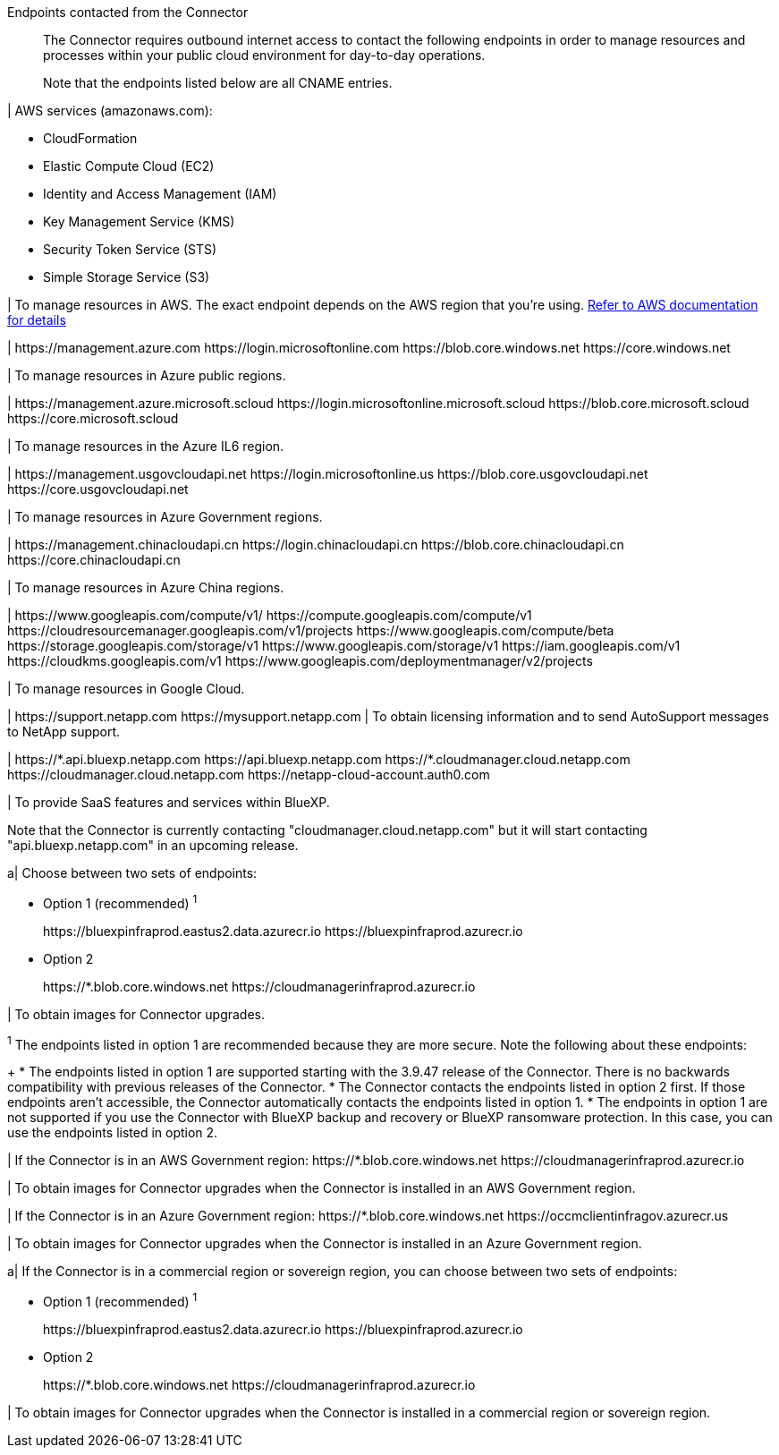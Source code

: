 //tag::intro[]
Endpoints contacted from the Connector::
The Connector requires outbound internet access to contact the following endpoints in order to manage resources and processes within your public cloud environment for day-to-day operations.
+
Note that the endpoints listed below are all CNAME entries.
//end::intro[] 

//tag::aws-endpoints[]
| AWS services (amazonaws.com):

* CloudFormation
* Elastic Compute Cloud (EC2)
* Identity and Access Management (IAM)
* Key Management Service (KMS)
* Security Token Service (STS)
* Simple Storage Service (S3)

| To manage resources in AWS. The exact endpoint depends on the AWS region that you're using. https://docs.aws.amazon.com/general/latest/gr/rande.html[Refer to AWS documentation for details^]
//end::aws-endpoints[]

//tag::azure-public-endpoints[]
| \https://management.azure.com
\https://login.microsoftonline.com
\https://blob.core.windows.net
\https://core.windows.net

| To manage resources in Azure public regions.
//end::azure-public-endpoints[]

//tag::azure-il6-endpoints[]
| 
\https://management.azure.microsoft.scloud
\https://login.microsoftonline.microsoft.scloud
\https://blob.core.microsoft.scloud
\https://core.microsoft.scloud

| To manage resources in the Azure IL6 region.
//end::azure-il6-endpoints[]

//tag::azure-gov-endpoints[]
| \https://management.usgovcloudapi.net
\https://login.microsoftonline.us
\https://blob.core.usgovcloudapi.net
\https://core.usgovcloudapi.net

| To manage resources in Azure Government regions.
//end::azure-gov-endpoints[]

//tag::azure-china-endpoints[]
| \https://management.chinacloudapi.cn
\https://login.chinacloudapi.cn
\https://blob.core.chinacloudapi.cn
\https://core.chinacloudapi.cn

| To manage resources in Azure China regions.
//end::azure-china-endpoints[]

//tag::google-cloud-endpoints[]
| \https://www.googleapis.com/compute/v1/
\https://compute.googleapis.com/compute/v1
\https://cloudresourcemanager.googleapis.com/v1/projects
\https://www.googleapis.com/compute/beta
\https://storage.googleapis.com/storage/v1
\https://www.googleapis.com/storage/v1
\https://iam.googleapis.com/v1
\https://cloudkms.googleapis.com/v1
\https://www.googleapis.com/deploymentmanager/v2/projects

| To manage resources in Google Cloud.
//end::google-cloud-endpoints[]

//tag::nss-endpoints[]
| 
\https://support.netapp.com
\https://mysupport.netapp.com | To obtain licensing information and to send AutoSupport messages to NetApp support.
//end::nss-endpoints[]

//tag::saas-endpoints[]
| \https://\*.api.bluexp.netapp.com
\https://api.bluexp.netapp.com
\https://*.cloudmanager.cloud.netapp.com
\https://cloudmanager.cloud.netapp.com
\https://netapp-cloud-account.auth0.com

| To provide SaaS features and services within BlueXP.

Note that the Connector is currently contacting "cloudmanager.cloud.netapp.com" but it will start contacting "api.bluexp.netapp.com" in an upcoming release.

//end::saas-endpoints[]

//tag::upgrade-endpoints[]
a| 
Choose between two sets of endpoints:

* Option 1 (recommended) ^1^
+
\https://bluexpinfraprod.eastus2.data.azurecr.io
\https://bluexpinfraprod.azurecr.io

* Option 2
+
\https://*.blob.core.windows.net
\https://cloudmanagerinfraprod.azurecr.io

| To obtain images for Connector upgrades.

//end::upgrade-endpoints[]

//tag::upgrade-endpoints-explanation[]
//Same text is also in endpoints-manual-install
^1^ The endpoints listed in option 1 are recommended because they are more secure. Note the following about these endpoints:
+
* The endpoints listed in option 1 are supported starting with the 3.9.47 release of the Connector. There is no backwards compatibility with previous releases of the Connector.
* The Connector contacts the endpoints listed in option 2 first. If those endpoints aren't accessible, the Connector automatically contacts the endpoints listed in option 1.
* The endpoints in option 1 are not supported if you use the Connector with BlueXP backup and recovery or BlueXP ransomware protection. In this case, you can use the endpoints listed in option 2.
//end::upgrade-endpoints-explanation[]

//tag::upgrade-endpoints-restricted-mode[]
|
If the Connector is in an AWS Government region:
\https://*.blob.core.windows.net
\https://cloudmanagerinfraprod.azurecr.io

| To obtain images for Connector upgrades when the Connector is installed in an AWS Government region.

| 
If the Connector is in an Azure Government region:
\https://*.blob.core.windows.net
\https://occmclientinfragov.azurecr.us

| To obtain images for Connector upgrades when the Connector is installed in an Azure Government region.
 
a|
If the Connector is in a commercial region or sovereign region, you can choose between two sets of endpoints:

* Option 1 (recommended) ^1^
+
\https://bluexpinfraprod.eastus2.data.azurecr.io
\https://bluexpinfraprod.azurecr.io

* Option 2
+
\https://*.blob.core.windows.net
\https://cloudmanagerinfraprod.azurecr.io

| To obtain images for Connector upgrades when the Connector is installed in a commercial region or sovereign region.
//end::upgrade-endpoints-restricted-mode[]